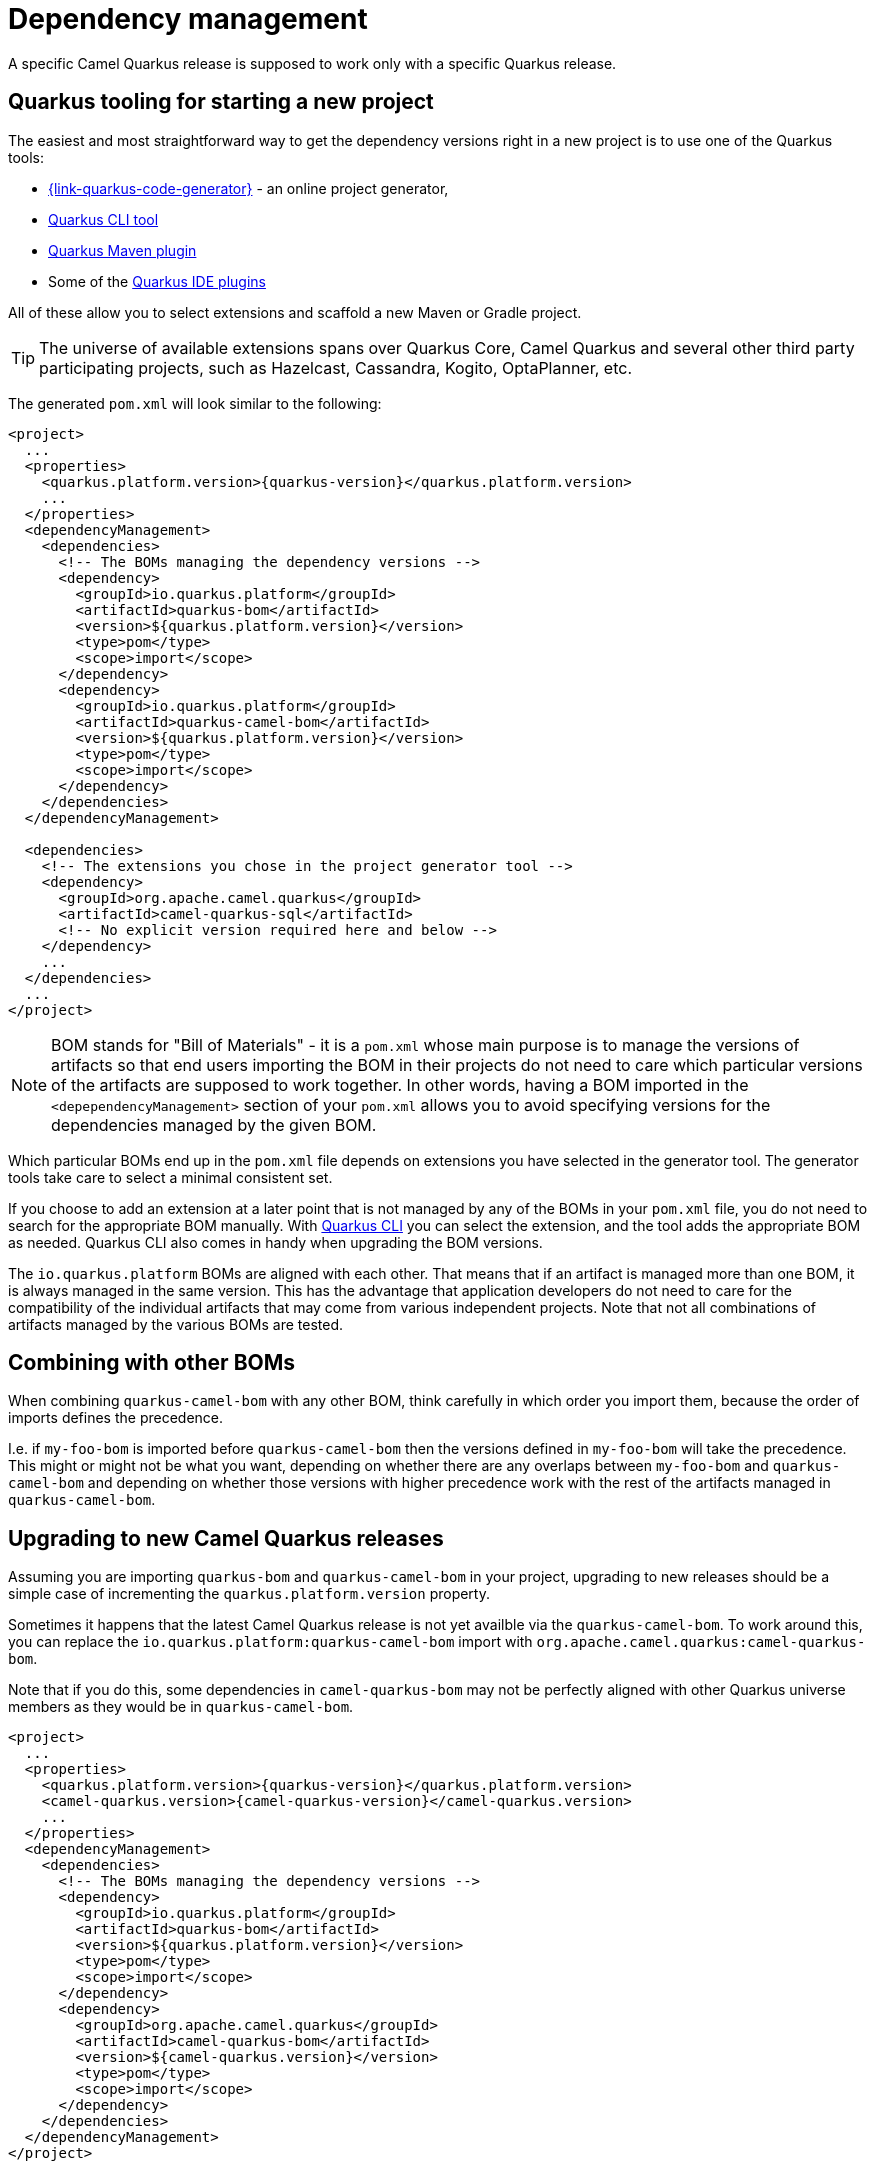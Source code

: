 = Dependency management

A specific Camel Quarkus release is supposed to work only with a specific Quarkus release.

== Quarkus tooling for starting a new project

The easiest and most straightforward way to get the dependency versions right in a new project is to use one of the Quarkus tools:

* https://{link-quarkus-code-generator}/[{link-quarkus-code-generator}] - an online project generator,
* https://quarkus.io/guides/cli-tooling[Quarkus CLI tool]
* https://quarkus.io/guides/maven-tooling[Quarkus Maven plugin]
* Some of the https://quarkus.io/guides/ide-tooling[Quarkus IDE plugins]

All of these allow you to select extensions and scaffold a new Maven or Gradle project.

TIP: The universe of available extensions spans over Quarkus Core, Camel Quarkus and several other third party participating projects,
such as Hazelcast, Cassandra, Kogito, OptaPlanner, etc.

The generated `pom.xml` will look similar to the following:

[source,xml,subs="attributes+"]
----
<project>
  ...
  <properties>
    <quarkus.platform.version>{quarkus-version}</quarkus.platform.version>
    ...
  </properties>
  <dependencyManagement>
    <dependencies>
      <!-- The BOMs managing the dependency versions -->
      <dependency>
        <groupId>io.quarkus.platform</groupId>
        <artifactId>quarkus-bom</artifactId>
        <version>${quarkus.platform.version}</version>
        <type>pom</type>
        <scope>import</scope>
      </dependency>
      <dependency>
        <groupId>io.quarkus.platform</groupId>
        <artifactId>quarkus-camel-bom</artifactId>
        <version>${quarkus.platform.version}</version>
        <type>pom</type>
        <scope>import</scope>
      </dependency>
    </dependencies>
  </dependencyManagement>

  <dependencies>
    <!-- The extensions you chose in the project generator tool -->
    <dependency>
      <groupId>org.apache.camel.quarkus</groupId>
      <artifactId>camel-quarkus-sql</artifactId>
      <!-- No explicit version required here and below -->
    </dependency>
    ...
  </dependencies>
  ...
</project>
----

[NOTE]
====
BOM stands for "Bill of Materials" - it is a `pom.xml` whose main purpose is to manage the versions of artifacts
so that end users importing the BOM in their projects do not need to care which particular versions of the artifacts
are supposed to work together. In other words, having a BOM imported in the `<depependencyManagement>` section
of your `pom.xml` allows you to avoid specifying versions for the dependencies managed by the given BOM.
====

Which particular BOMs end up in the `pom.xml` file depends on extensions you have selected in the generator tool.
The generator tools take care to select a minimal consistent set.

If you choose to add an extension at a later point that is not managed by any of the BOMs in your `pom.xml` file,
you do not need to search for the appropriate BOM manually.
With https://quarkus.io/guides/cli-tooling[Quarkus CLI] you can select the extension, and the tool adds the appropriate BOM as needed.
Quarkus CLI also comes in handy when upgrading the BOM versions.

The `io.quarkus.platform` BOMs are aligned with each other.
That means that if an artifact is managed more than one BOM, it is always managed in the same version.
This has the advantage that application developers do not need to care for the compatibility of the individual artifacts
that may come from various independent projects.
Note that not all combinations of artifacts managed by the various BOMs are tested.

== Combining with other BOMs

When combining `quarkus-camel-bom` with any other BOM,
think carefully in which order you import them,
because the order of imports defines the precedence.

I.e. if `my-foo-bom` is imported before `quarkus-camel-bom` then the versions defined in
`my-foo-bom` will take the precedence.
This might or might not be what you want, depending on whether there are any overlaps between `my-foo-bom` and `quarkus-camel-bom`
and depending on whether those versions with higher precedence work with the rest of the artifacts managed in `quarkus-camel-bom`.

== Upgrading to new Camel Quarkus releases

Assuming you are importing `quarkus-bom` and `quarkus-camel-bom` in your project, upgrading to new releases should be a simple case of incrementing the `quarkus.platform.version` property.

Sometimes it happens that the latest Camel Quarkus release is not yet availble via the `quarkus-camel-bom`.
To work around this, you can replace the `io.quarkus.platform:quarkus-camel-bom` import with `org.apache.camel.quarkus:camel-quarkus-bom`.

Note that if you do this, some dependencies in `camel-quarkus-bom` may not be perfectly aligned with other Quarkus universe members as they would be in `quarkus-camel-bom`.

[source,xml,subs="attributes+"]
----
<project>
  ...
  <properties>
    <quarkus.platform.version>{quarkus-version}</quarkus.platform.version>
    <camel-quarkus.version>{camel-quarkus-version}</camel-quarkus.version>
    ...
  </properties>
  <dependencyManagement>
    <dependencies>
      <!-- The BOMs managing the dependency versions -->
      <dependency>
        <groupId>io.quarkus.platform</groupId>
        <artifactId>quarkus-bom</artifactId>
        <version>${quarkus.platform.version}</version>
        <type>pom</type>
        <scope>import</scope>
      </dependency>
      <dependency>
        <groupId>org.apache.camel.quarkus</groupId>
        <artifactId>camel-quarkus-bom</artifactId>
        <version>${camel-quarkus.version}</version>
        <type>pom</type>
        <scope>import</scope>
      </dependency>
    </dependencies>
  </dependencyManagement>
</project>
----

IMPORTANT: Ensure that the major.minor version parts of `quarkus.platform.version` & `camel-quarkus.version` match. Mixing different release streams will likely result in build or runtime errors.

When upgrading from one major release to another (E.g from 2.x to 3.x).
Quarkus provides an https://quarkus.io/guides/update-quarkus[updater tool] that can apply the necessary modifications to your project and make it compatible with the new major release.

In addition, Camel & Camel Quarkus publish migration guides that document potential breaking changes.

* xref:manual::migration-and-upgrade.adoc[Camel migration guides]
* xref:migration-guide/index.adoc[Camel Quarkus migration guides]

== What's next?

We recommend to continue with xref:user-guide/defining-camel-routes.adoc[Defining routes].
